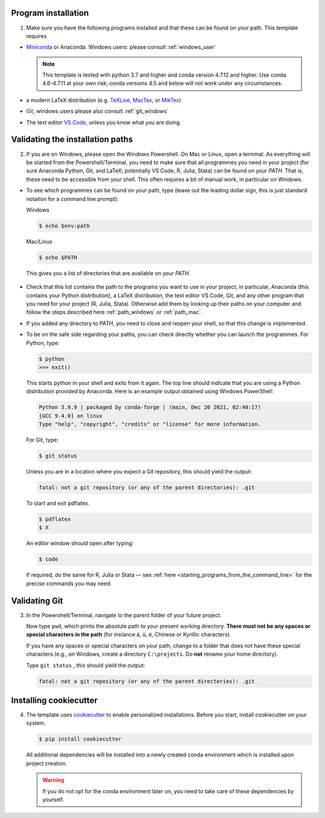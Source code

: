 Program installation
--------------------

1.  Make sure you have the following programs installed and that these can be found on
    your path. This template requires

- `Miniconda <http://conda.pydata.org/miniconda.html>`_ or Anaconda. Windows users:
  please consult :ref:`windows_user`

  .. note::

      This template is tested with python 3.7 and higher and conda version 4.7.12
      and higher. Use conda 4.6-4.7.11 at your own risk; conda versions 4.5 and
      below will not work under any circumstances.

- a modern LaTeX distribution (e.g. `TeXLive <www.tug.org/texlive/>`_, `MacTex
  <http://tug.org/mactex/>`_, or `MikTex <http://miktex.org/>`_)

- `Git <https://git-scm.com/downloads>`_, windows users please also consult
  :ref:`git_windows`

- The text editor `VS Code <https://code.visualstudio.com/>`_, unless you know what
  you are doing.


Validating the installation paths
---------------------------------


2.  If you are on Windows, please open the Windows Powershell. On Mac or Linux, open a
    terminal. As everything will be started from the Powershell/Terminal, you need to
    make sure that all programmes you need in your project (for sure Anaconda Python,
    Git, and LaTeX; potentially VS Code, R, Julia, Stata) can be found on your *PATH*.
    That is, these need to be accessible from your shell. This often requires a bit of
    manual work, in particular on Windows.

- To see which programmes can be found on your path, type (leave out the leading dollar
  sign, this is just standard notation for a command line prompt):

  Windows

  .. code-block:: powershell

    $ echo $env:path

  Mac/Linux

  .. code-block:: console

    $ echo $PATH

  This gives you a list of directories that are available on your *PATH*.

    ..
      comment:: Example output? Maybe example on how you added e.g. VS Code to the path

- Check that this list contains the path to the programs you want to use in your
  project, in particular, Anaconda (this contains your Python distribution), a LaTeX
  distribution, the text editor VS Code, Git, and any other program that you need for
  your project (R, Julia, Stata). Otherwise add them by looking up their paths on your
  computer and follow the steps described here :ref:`path_windows` or :ref:`path_mac`.

  ..
    comment:: does this mean, just look if it says Anaconda somewhere?


- If you added any directory to *PATH*, you need to close and reopen your shell, so
  that this change is implemented.

- To be on the safe side regarding your paths, you can check directly whether you
  can launch the programmes. For Python, type:

  .. code-block:: console

      $ python
      >>> exit()

  This starts python in your shell and exits from it again. The top line should
  indicate that you are using a Python distribution provided by Anaconda. Here is an
  example output obtained using Windows PowerShell:

  .. code-block:: text

      Python 3.9.9 | packaged by conda-forge | (main, Dec 20 2021, 02:40:17)
      [GCC 9.4.0] on linux
      Type "help", "copyright", "credits" or "license" for more information.

  For Git, type:

  .. code-block:: console

       $ git status

  Unless you are in a location where you expect a Git repository, this should yield the
  output:

  ..
    comment:: what if there is a git repository?

  .. code-block:: console

       fatal: not a git repository (or any of the parent directories): .git

  To start and exit pdflatex.

  .. code-block:: console

       $ pdflatex
       $ X

  ..
    comment:: So this converts an existing .tex file to a pdf? Why needed here?

  An editor window should open after typing:

  .. code-block:: console

       $ code

  ..
    comment:: Does not work for me.

  If required, do the same for R, Julia or Stata — see :ref:`here
  <starting_programs_from_the_command_line>` for the precise commands you may need.


Validating Git
--------------

3.  In the Powershell/Terminal, navigate to the parent folder of your future project.

    ..
      comment:: that this is done with 'cd' is probably clear?


    Now type ``pwd``, which prints the absolute path to your present working directory.
    **There must not be any spaces or special characters in the path** (for instance ä,
    ü, é, Chinese or Kyrillic characters).

    If you have any spaces or special characters on your path, change to a folder that
    does not have these special characters (e.g., on Windows, create a directory
    ``C:\projects``. Do **not** rename your home directory).

    Type  ``git status`` , this should yield the output:

    ..
      comment:: as one should not be in a git repository

    .. code-block:: console

        fatal: not a git repository (or any of the parent directories): .git


Installing cookiecutter
-----------------------


4.  The template uses `cookiecutter <https://cookiecutter.readthedocs.io/en/latest/>`_
    to enable personalized installations. Before you start, install cookiecutter on your
    system.

    .. code-block:: console

        $ pip install cookiecutter

    All additional dependencies will be installed into a newly created conda environment
    which is installed upon project creation.


    ..
      comment:: don't understand 'which is installed upon project creation', maybe just
      without that part?

    .. warning::

      If you do not opt for the conda environment later on, you need to take care of
      these dependencies by yourself.
